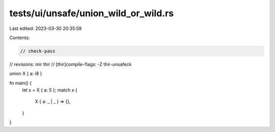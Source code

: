tests/ui/unsafe/union_wild_or_wild.rs
=====================================

Last edited: 2023-03-30 20:35:59

Contents:

.. code-block:: rs

    // check-pass
// revisions: mir thir
// [thir]compile-flags: -Z thir-unsafeck

union X { a: i8 }

fn main() {
    let x = X { a: 5 };
    match x {
        X { a: _ | _ } => {},
    }
}


